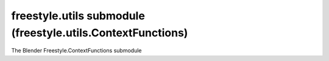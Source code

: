 freestyle.utils submodule (freestyle.utils.ContextFunctions)
============================================================

.. module:: freestyle.utils.ContextFunctions

The Blender Freestyle.ContextFunctions submodule

.. method:: get_border()

   Returns the border.

   :return: A tuple of 4 numbers (xmin, ymin, xmax, ymax).
   :rtype: tuple


.. method:: get_canvas_height()

   Returns the canvas height.

   :return: The canvas height.
   :rtype: int


.. method:: get_canvas_width()

   Returns the canvas width.

   :return: The canvas width.
   :rtype: int


.. function:: get_selected_fedge()

   Returns the selected FEdge.

   :return: The selected FEdge.
   :rtype: :class:`FEdge`


.. function:: get_time_stamp()

   Returns the system time stamp.

   :return: The system time stamp.
   :rtype: int


.. function:: load_map(file_name, map_name, num_levels=4, sigma=1.0)

   Loads an image map for further reading.

   :arg file_name: The name of the image file.
   :type file_name: str
   :arg map_name: The name that will be used to access this image.
   :type map_name: str
   :arg num_levels: The number of levels in the map pyramid
      (default = 4).  If num_levels == 0, the complete pyramid is
      built.
   :type num_levels: int
   :arg sigma: The sigma value of the gaussian function.
   :type sigma: float


.. function:: read_complete_view_map_pixel(level, x, y)

   Reads a pixel in the complete view map.

   :arg level: The level of the pyramid in which we wish to read the
      pixel.
   :type level: int
   :arg x: The x coordinate of the pixel we wish to read.  The origin
      is in the lower-left corner.
   :type x: int
   :arg y: The y coordinate of the pixel we wish to read.  The origin
      is in the lower-left corner.
   :type y: int
   :return: The floating-point value stored for that pixel.
   :rtype: float


.. function:: read_directional_view_map_pixel(orientation, level, x, y)

   Reads a pixel in one of the oriented view map images.

   :arg orientation: The number telling which orientation we want to
      check.
   :type orientation: int
   :arg level: The level of the pyramid in which we wish to read the
      pixel.
   :type level: int
   :arg x: The x coordinate of the pixel we wish to read.  The origin
      is in the lower-left corner.
   :type x: int
   :arg y: The y coordinate of the pixel we wish to read.  The origin
      is in the lower-left corner.
   :type y: int
   :return: The floating-point value stored for that pixel.
   :rtype: float


.. function:: read_map_pixel(map_name, level, x, y)

   Reads a pixel in a user-defined map.

   :arg map_name: The name of the map.
   :type map_name: str
   :arg level: The level of the pyramid in which we wish to read the
      pixel.
   :type level: int
   :arg x: The x coordinate of the pixel we wish to read.  The origin
      is in the lower-left corner.
   :type x: int
   :arg y: The y coordinate of the pixel we wish to read.  The origin
      is in the lower-left corner.
   :type y: int
   :return: The floating-point value stored for that pixel.
   :rtype: float


